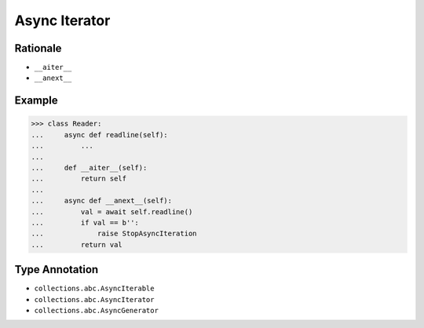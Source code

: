 Async Iterator
==============


Rationale
---------
* ``__aiter__``
* ``__anext__``


Example
-------
>>> class Reader:
...     async def readline(self):
...         ...
...
...     def __aiter__(self):
...         return self
...
...     async def __anext__(self):
...         val = await self.readline()
...         if val == b'':
...             raise StopAsyncIteration
...         return val


Type Annotation
---------------
* ``collections.abc.AsyncIterable``
* ``collections.abc.AsyncIterator``
* ``collections.abc.AsyncGenerator``
